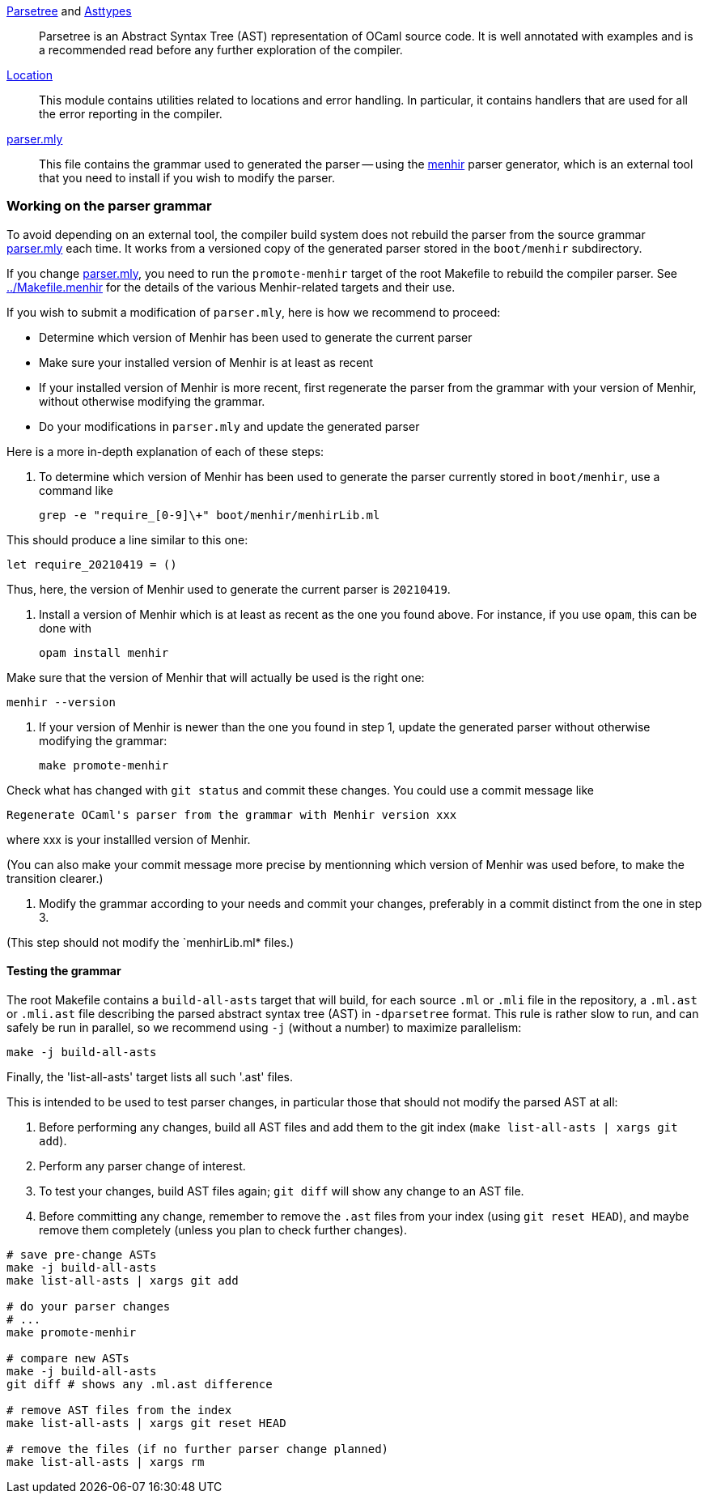link:parsetree.mli[Parsetree] and link:asttypes.mli[Asttypes]::
Parsetree is an Abstract Syntax Tree (AST) representation of OCaml
source code. It is well annotated with examples and is a recommended
read before any further exploration of the compiler.

link:location.mli[Location]:: This module contains utilities
related to locations and error handling. In particular, it contains
handlers that are used for all the error reporting in the compiler.

link:parser.mly[parser.mly]:: This file contains the grammar used to
generated the parser -- using the
link:http://gallium.inria.fr/~fpottier/menhir/[menhir] parser
generator, which is an external tool that you need to install if you
wish to modify the parser.

=== Working on the parser grammar

To avoid depending on an external tool, the compiler build system does
not rebuild the parser from the source grammar link:parser.mly[] each
time. It works from a versioned copy of the generated parser stored
in the `boot/menhir` subdirectory.

If you change link:parser.mly[], you need to run the `promote-menhir`
target of the root Makefile to rebuild the compiler parser. See
link:../Makefile.menhir[] for the details of the various
Menhir-related targets and their use.

If you wish to submit a modification of `parser.mly`, here is how we
recommend to proceed:

 * Determine which version of Menhir has been used to generate the current
   parser
 * Make sure your installed version of Menhir is at least as recent
 * If your installed version of Menhir is more recent, first regenerate the
   parser from the grammar with your version of Menhir, without otherwise
   modifying the grammar.
 * Do your modifications in `parser.mly` and update the generated parser

Here is a more in-depth explanation of each of these steps:

 1. To determine which version of Menhir has been used to generate the
    parser currently stored in `boot/menhir`, use a command like

        grep -e "require_[0-9]\+" boot/menhir/menhirLib.ml

This should produce a line similar to this one:

        let require_20210419 = ()

Thus, here, the version of Menhir used to generate the current parser is
`20210419`.

 2. Install a version of Menhir which is at least as recent as the one you
    found above. For instance, if you use `opam`, this can be done with

        opam install menhir

Make sure that the version of Menhir that will actually be used is the right
one:

        menhir --version

 3. If your version of Menhir is newer than the one you found in
    step 1, update the generated parser without otherwise modifying
    the grammar:

        make promote-menhir

Check what has changed with `git status` and commit these changes. You
could use a commit message like

        Regenerate OCaml's parser from the grammar with Menhir version xxx

where xxx is your installled version of Menhir.

(You can also make your commit message more precise by mentionning
which version of Menhir was used before, to make the transition clearer.)

 4. Modify the grammar according to your needs and commit your changes,
    preferably in a commit distinct from the one in step 3.

(This step should not modify the `menhirLib.ml* files.)

==== Testing the grammar

The root Makefile contains a `build-all-asts` target that will build,
for each source `.ml` or `.mli` file in the repository, a `.ml.ast` or
`.mli.ast` file describing the parsed abstract syntax tree (AST) in
`-dparsetree` format.
This rule is rather slow to run, and can safely be run in parallel, so
we recommend using `-j` (without a number) to maximize parallelism:

----
make -j build-all-asts
----

Finally, the 'list-all-asts' target lists all such '.ast' files.

This is intended to be used to test parser changes, in particular
those that should not modify the parsed AST at all:

1. Before performing any changes, build all AST files and add them to
   the git index (`make list-all-asts | xargs git add`).

2. Perform any parser change of interest.

3. To test your changes, build AST files again; `git diff` will show
   any change to an AST file.

4. Before committing any change, remember to remove the `.ast` files
   from your index (using `git reset HEAD`), and maybe remove them
   completely (unless you plan to check further changes).

----
# save pre-change ASTs
make -j build-all-asts
make list-all-asts | xargs git add

# do your parser changes
# ...
make promote-menhir

# compare new ASTs
make -j build-all-asts
git diff # shows any .ml.ast difference

# remove AST files from the index
make list-all-asts | xargs git reset HEAD

# remove the files (if no further parser change planned)
make list-all-asts | xargs rm
----
